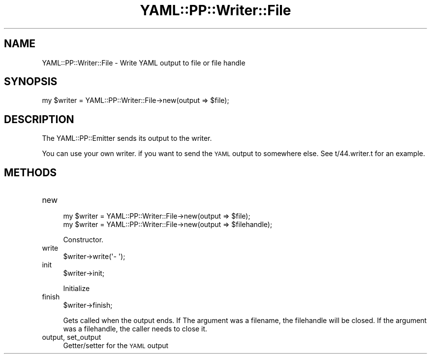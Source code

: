 .\" Automatically generated by Pod::Man 4.09 (Pod::Simple 3.35)
.\"
.\" Standard preamble:
.\" ========================================================================
.de Sp \" Vertical space (when we can't use .PP)
.if t .sp .5v
.if n .sp
..
.de Vb \" Begin verbatim text
.ft CW
.nf
.ne \\$1
..
.de Ve \" End verbatim text
.ft R
.fi
..
.\" Set up some character translations and predefined strings.  \*(-- will
.\" give an unbreakable dash, \*(PI will give pi, \*(L" will give a left
.\" double quote, and \*(R" will give a right double quote.  \*(C+ will
.\" give a nicer C++.  Capital omega is used to do unbreakable dashes and
.\" therefore won't be available.  \*(C` and \*(C' expand to `' in nroff,
.\" nothing in troff, for use with C<>.
.tr \(*W-
.ds C+ C\v'-.1v'\h'-1p'\s-2+\h'-1p'+\s0\v'.1v'\h'-1p'
.ie n \{\
.    ds -- \(*W-
.    ds PI pi
.    if (\n(.H=4u)&(1m=24u) .ds -- \(*W\h'-12u'\(*W\h'-12u'-\" diablo 10 pitch
.    if (\n(.H=4u)&(1m=20u) .ds -- \(*W\h'-12u'\(*W\h'-8u'-\"  diablo 12 pitch
.    ds L" ""
.    ds R" ""
.    ds C` ""
.    ds C' ""
'br\}
.el\{\
.    ds -- \|\(em\|
.    ds PI \(*p
.    ds L" ``
.    ds R" ''
.    ds C`
.    ds C'
'br\}
.\"
.\" Escape single quotes in literal strings from groff's Unicode transform.
.ie \n(.g .ds Aq \(aq
.el       .ds Aq '
.\"
.\" If the F register is >0, we'll generate index entries on stderr for
.\" titles (.TH), headers (.SH), subsections (.SS), items (.Ip), and index
.\" entries marked with X<> in POD.  Of course, you'll have to process the
.\" output yourself in some meaningful fashion.
.\"
.\" Avoid warning from groff about undefined register 'F'.
.de IX
..
.if !\nF .nr F 0
.if \nF>0 \{\
.    de IX
.    tm Index:\\$1\t\\n%\t"\\$2"
..
.    if !\nF==2 \{\
.        nr % 0
.        nr F 2
.    \}
.\}
.\" ========================================================================
.\"
.IX Title "YAML::PP::Writer::File 3"
.TH YAML::PP::Writer::File 3 "2022-06-30" "perl v5.26.0" "User Contributed Perl Documentation"
.\" For nroff, turn off justification.  Always turn off hyphenation; it makes
.\" way too many mistakes in technical documents.
.if n .ad l
.nh
.SH "NAME"
YAML::PP::Writer::File \- Write YAML output to file or file handle
.SH "SYNOPSIS"
.IX Header "SYNOPSIS"
.Vb 1
\&    my $writer = YAML::PP::Writer::File\->new(output => $file);
.Ve
.SH "DESCRIPTION"
.IX Header "DESCRIPTION"
The YAML::PP::Emitter sends its output to the writer.
.PP
You can use your own writer. if you want to send the \s-1YAML\s0 output to
somewhere else. See t/44.writer.t for an example.
.SH "METHODS"
.IX Header "METHODS"
.IP "new" 4
.IX Item "new"
.Vb 2
\&    my $writer = YAML::PP::Writer::File\->new(output => $file);
\&    my $writer = YAML::PP::Writer::File\->new(output => $filehandle);
.Ve
.Sp
Constructor.
.IP "write" 4
.IX Item "write"
.Vb 1
\&    $writer\->write(\*(Aq\- \*(Aq);
.Ve
.IP "init" 4
.IX Item "init"
.Vb 1
\&    $writer\->init;
.Ve
.Sp
Initialize
.IP "finish" 4
.IX Item "finish"
.Vb 1
\&    $writer\->finish;
.Ve
.Sp
Gets called when the output ends. If The argument was a filename, the
filehandle will be closed. If the argument was a filehandle, the caller needs to
close it.
.IP "output, set_output" 4
.IX Item "output, set_output"
Getter/setter for the \s-1YAML\s0 output
